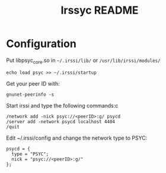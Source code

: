#+TITLE: Irssyc README

* Configuration

Put libpsyc_core.so in =~/.irssi/lib/= or =/usr/lib/irssi/modules/=

: echo load psyc >> ~/.irssi/startup

Get your peer ID with:
: gnunet-peerinfo -s

Start irssi and type the following commands:c
: /network add -nick psyc://<peerID>:g/ psycd
: /server add -network psycd localhost 4404
: /quit

Edit ~/.irssi/config and change the network type to PSYC:
: psycd = {
:   type = "PSYC";
:   nick = "psyc://<peerID>:g/"
: };
